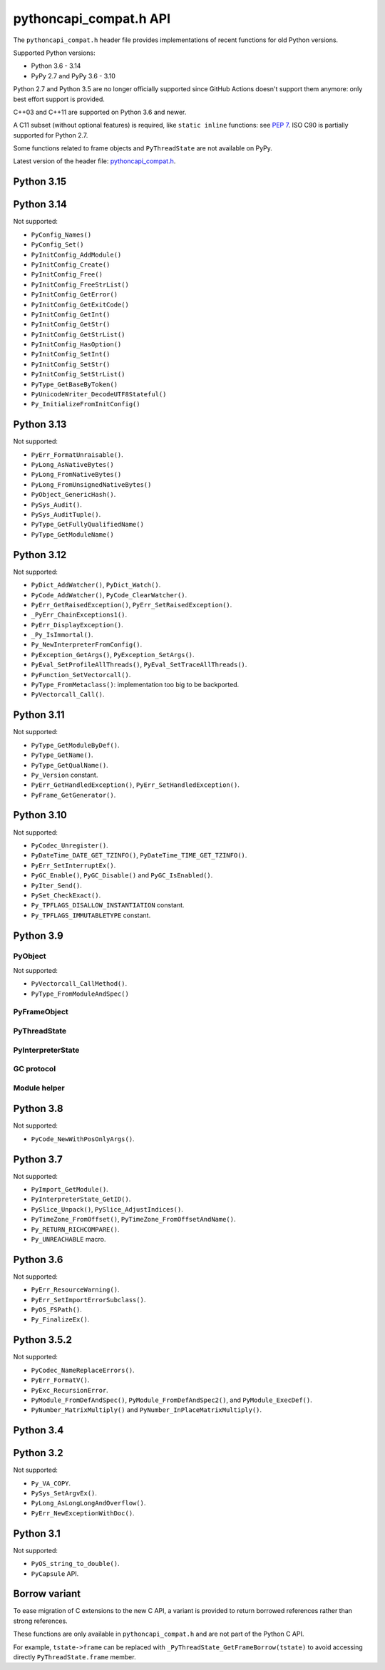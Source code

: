 +++++++++++++++++++++++
pythoncapi_compat.h API
+++++++++++++++++++++++

The ``pythoncapi_compat.h`` header file provides implementations of recent
functions for old Python versions.

Supported Python versions:

* Python 3.6 - 3.14
* PyPy 2.7 and PyPy 3.6 - 3.10

Python 2.7 and Python 3.5 are no longer officially supported since GitHub
Actions doesn't support them anymore: only best effort support is provided.

C++03 and C++11 are supported on Python 3.6 and newer.

A C11 subset (without optional features) is required, like ``static inline``
functions: see `PEP 7 <https://www.python.org/dev/peps/pep-0007/>`_. ISO C90
is partially supported for Python 2.7.

Some functions related to frame objects and ``PyThreadState`` are not available
on PyPy.

Latest version of the header file:
`pythoncapi_compat.h <https://raw.githubusercontent.com/python/pythoncapi-compat/main/pythoncapi_compat.h>`_.


Python 3.15
-----------

.. c:function:: PyBytesWriter* PyBytesWriter_Create(Py_ssize_t size)
.. c:function:: void* PyBytesWriter_GetData(PyBytesWriter *writer)
.. c:function:: Py_ssize_t PyBytesWriter_GetSize(PyBytesWriter *writer)
.. c:function:: PyObject* PyBytesWriter_FinishWithSize(PyBytesWriter *writer, Py_ssize_t size)
.. c:function:: PyObject* PyBytesWriter_Finish(PyBytesWriter *writer)
.. c:function:: PyObject* PyBytesWriter_FinishWithPointer(PyBytesWriter *writer, void *buf)
.. c:function:: void PyBytesWriter_Discard(PyBytesWriter *writer)
.. c:function:: int PyBytesWriter_Resize(PyBytesWriter *writer, Py_ssize_t size)
.. c:function:: int PyBytesWriter_Grow(PyBytesWriter *writer, Py_ssize_t size)
.. c:function:: void* PyBytesWriter_GrowAndUpdatePointer(PyBytesWriter *writer, Py_ssize_t size, void *buf)
.. c:function:: int PyBytesWriter_WriteBytes(PyBytesWriter *writer, const void *bytes, Py_ssize_t size)
.. c:function:: int PyBytesWriter_Format(PyBytesWriter *writer, const char *format, ...)

   See `PyBytesWriter documentation  <https://docs.python.org/dev/c-api/bytes.html#pybyteswriter>`__.

.. c:function:: PyObject* PySys_GetAttr(const char *name)

   See `PySys_GetAttr() documentation  <https://docs.python.org/dev/c-api/sys.html#c.PySys_GetAttr>`__.

.. c:function:: PyObject* PySys_GetAttrString(const char *name)

   See `PySys_GetAttrString() documentation  <https://docs.python.org/dev/c-api/sys.html#c.PySys_GetAttrString>`__.

.. c:function:: PyObject* PySys_GetOptionalAttr(const char *name)

   See `PySys_GetOptionalAttr() documentation  <https://docs.python.org/dev/c-api/sys.html#c.PySys_GetOptionalAttr>`__.

.. c:function:: PyObject* PySys_GetOptionalAttrString(const char *name)

   See `PySys_GetOptionalAttrString() documentation  <https://docs.python.org/dev/c-api/sys.html#c.PySys_GetOptionalAttrString>`__.

.. c:function:: PyObject* PyTuple_FromArray(PyObject *const *array, Py_ssize_t size)

   See `PyTuple_FromArray() documentation  <https://docs.python.org/dev/c-api/tuple.html#c.PyTuple_FromArray>`__.

.. c:function:: Py_hash_t PyUnstable_Unicode_GET_CACHED_HASH(PyObject *op)

   See `PyUnstable_Unicode_GET_CACHED_HASH() documentation  <https://docs.python.org/dev/c-api/unicode.html#c.PyUnstable_Unicode_GET_CACHED_HASH>`__.

   Not available on PyPy.


Python 3.14
-----------

.. c:struct:: PyLongLayout

   See `PyLongLayout documentation <https://docs.python.org/dev/c-api/long.html#c.PyLongLayout>`__.

.. c:function:: const PyLongLayout* PyLong_GetNativeLayout(void)

   See `PyLong_GetNativeLayout() documentation  <https://docs.python.org/dev/c-api/long.html#c.PyLong_GetNativeLayout>`__.

.. c:struct:: PyLongExport

   See `PyLongExport documentation <https://docs.python.org/dev/c-api/long.html#c.PyLongExport>`__.

.. c:function:: int PyLong_Export(PyObject *obj, PyLongExport *export_long)

   See `PyLong_Export() documentation  <https://docs.python.org/dev/c-api/long.html#c.PyLong_Export>`__.

.. c:function:: void PyLong_FreeExport(PyLongExport *export_long)

   See `PyLong_FreeExport() documentation  <https://docs.python.org/dev/c-api/long.html#c.PyLong_FreeExport>`__.

.. c:struct:: PyLongWriter

   See `PyLongWriter documentation <https://docs.python.org/dev/c-api/long.html#c.PyLongWriter>`__.

.. c:function:: PyLongWriter* PyLongWriter_Create(int negative, Py_ssize_t ndigits, void **digits)

   See `PyLongWriter_Create() documentation  <https://docs.python.org/dev/c-api/long.html#c.PyLongWriter_Create>`__.

.. c:function:: PyObject* PyLongWriter_Finish(PyLongWriter *writer)

   See `PyLongWriter_Finish() documentation  <https://docs.python.org/dev/c-api/long.html#c.PyLongWriter_Finish>`__.

.. c:function:: void PyLongWriter_Discard(PyLongWriter *writer)

   See `PyLongWriter_Discard() documentation  <https://docs.python.org/dev/c-api/long.html#c.PyLongWriter_Discard>`__.

.. c:function:: int PyLong_IsPositive(PyObject *obj)

   See `PyLong_IsPositive() documentation  <https://docs.python.org/dev/c-api/long.html#c.PyLong_IsPositive>`__.

.. c:function:: int PyLong_IsNegative(PyObject *obj)

   See `PyLong_IsNegative() documentation  <https://docs.python.org/dev/c-api/long.html#c.PyLong_IsNegative>`__.

.. c:function:: int PyLong_IsZero(PyObject *obj)

   See `PyLong_IsZero() documentation  <https://docs.python.org/dev/c-api/long.html#c.PyLong_IsZero>`__.

.. c:function:: int PyLong_GetSign(PyObject *obj, int *sign)

   See `PyLong_GetSign() documentation <https://docs.python.org/dev/c-api/long.html#c.PyLong_GetSign>`__.

.. c:function:: PyObject* PyIter_NextItem(PyObject *sep, PyObject *iterable)

   See `PyIter_NextItem() documentation <https://docs.python.org/dev/c-api/iter.html#c.PyIter_NextItem>`__.

.. c:function:: PyObject* PyBytes_Join(PyObject *sep, PyObject *iterable)

   See `PyBytes_Join() documentation <https://docs.python.org/dev/c-api/bytes.html#c.PyBytes_Join>`__.

.. c:function:: Py_hash_t Py_HashBuffer(const void *ptr, Py_ssize_t len)

   See `Py_HashBuffer() documentation <https://docs.python.org/dev/c-api/hash.html#c.Py_HashBuffer>`__.

.. c:function:: int PyUnicode_Equal(PyObject *str1, PyObject *str2)

   See `PyUnicode_Equal() documentation <https://docs.python.org/dev/c-api/unicode.html#c.PyUnicode_Equal>`__.

.. c:function:: PyUnicodeWriter* PyUnicodeWriter_Create(Py_ssize_t length)

   See `PyUnicodeWriter_Create() documentation <https://docs.python.org/dev/c-api/unicode.html#c.PyUnicodeWriter_Create>`__.

.. c:function:: PyObject* PyUnicodeWriter_Finish(PyUnicodeWriter *writer)

   See `PyUnicodeWriter_Finish() documentation <https://docs.python.org/dev/c-api/unicode.html#c.PyUnicodeWriter_Finish>`__.

.. c:function:: void PyUnicodeWriter_Discard(PyUnicodeWriter *writer)

   See `PyUnicodeWriter_Discard() documentation <https://docs.python.org/dev/c-api/unicode.html#c.PyUnicodeWriter_Discard>`__.

.. c:function:: int PyUnicodeWriter_WriteChar(PyUnicodeWriter *writer, Py_UCS4 ch)

   See `PyUnicodeWriter_WriteChar() documentation <https://docs.python.org/dev/c-api/unicode.html#c.PyUnicodeWriter_WriteChar>`__.

.. c:function:: int PyUnicodeWriter_WriteUTF8(PyUnicodeWriter *writer, const char *str, Py_ssize_t size)

   See `PyUnicodeWriter_WriteUTF8() documentation <https://docs.python.org/dev/c-api/unicode.html#c.PyUnicodeWriter_WriteUTF8>`__.

.. c:function:: int PyUnicodeWriter_WriteASCII(PyUnicodeWriter *writer, const char *str, Py_ssize_t size)

   See `PyUnicodeWriter_WriteASCII() documentation <https://docs.python.org/dev/c-api/unicode.html#c.PyUnicodeWriter_WriteASCII>`__.

.. c:function:: int PyUnicodeWriter_WriteWideChar(PyUnicodeWriter *writer, const wchar_t *str, Py_ssize_t size)

   See `PyUnicodeWriter_WriteWideChar() documentation <https://docs.python.org/dev/c-api/unicode.html#c.PyUnicodeWriter_WriteWideChar>`__.

.. c:function:: int PyUnicodeWriter_WriteStr(PyUnicodeWriter *writer, PyObject *obj)

   See `PyUnicodeWriter_WriteStr() documentation <https://docs.python.org/dev/c-api/unicode.html#c.PyUnicodeWriter_WriteStr>`__.

.. c:function:: int PyUnicodeWriter_WriteRepr(PyUnicodeWriter *writer, PyObject *obj)

   See `PyUnicodeWriter_WriteRepr() documentation <https://docs.python.org/dev/c-api/unicode.html#c.PyUnicodeWriter_WriteRepr>`__.

.. c:function:: int PyUnicodeWriter_WriteSubstring(PyUnicodeWriter *writer, PyObject *str, Py_ssize_t start, Py_ssize_t end)

   See `PyUnicodeWriter_WriteSubstring() documentation <https://docs.python.org/dev/c-api/unicode.html#c.PyUnicodeWriter_WriteSubstring>`__.

.. c:function:: int PyUnicodeWriter_Format(PyUnicodeWriter *writer, const char *format, ...)

   See `PyUnicodeWriter_Format() documentation <https://docs.python.org/dev/c-api/unicode.html#c.PyUnicodeWriter_Format>`__.

.. c:function:: int PyLong_AsInt32(PyObject *obj, int32_t *pvalue)

   See `PyLong_AsInt32() documentation <https://docs.python.org/dev/c-api/long.html#c.PyLong_AsInt32>`__.

.. c:function:: int PyLong_AsInt64(PyObject *obj, int64_t *pvalue)

   See `PyLong_AsInt64() documentation <https://docs.python.org/dev/c-api/long.html#c.PyLong_AsInt64>`__.

.. c:function:: int PyLong_AsUInt32(PyObject *obj, uint32_t *pvalue)

   See `PyLong_AsUInt32() documentation <https://docs.python.org/dev/c-api/long.html#c.PyLong_AsUInt32>`__.

.. c:function:: int PyLong_AsUInt64(PyObject *obj, uint64_t *pvalue)

   See `PyLong_AsUInt64() documentation <https://docs.python.org/dev/c-api/long.html#c.PyLong_AsUInt64>`__.

.. c:function:: PyObject* PyLong_FromInt32(int32_t value)

   See `PyLong_FromInt32() documentation <https://docs.python.org/dev/c-api/long.html#c.PyLong_FromInt32>`__.

.. c:function:: PyObject* PyLong_FromInt64(int64_t value)

   See `PyLong_FromInt64() documentation <https://docs.python.org/dev/c-api/long.html#c.PyLong_FromInt64>`__.

.. c:function:: PyObject* PyLong_FromUInt32(uint32_t value)

   See `PyLong_FromUInt32() documentation <https://docs.python.org/dev/c-api/long.html#c.PyLong_FromUInt32>`__.

.. c:function:: PyObject* PyLong_FromUInt64(uint64_t value)

   See `PyLong_FromUInt64() documentation <https://docs.python.org/dev/c-api/long.html#c.PyLong_FromUInt64>`__.

.. c:function:: FILE* Py_fopen(PyObject *path, const char *mode)

   See `Py_fopen() documentation <https://docs.python.org/dev/c-api/sys.html#c.Py_fopen>`__.

.. c:function:: int Py_fclose(FILE *file)

   See `Py_fclose() documentation <https://docs.python.org/dev/c-api/sys.html#c.Py_fclose>`__.

.. c:function:: PyObject* PyConfig_Get(const char *name)

   See `PyConfig_Get() documentation <https://docs.python.org/dev/c-api/init_config.html#c.PyConfig_Get>`__.

.. c:function:: int PyConfig_GetInt(const char *name, int *value)

   See `PyConfig_GetInt() documentation <https://docs.python.org/dev/c-api/init_config.html#c.PyConfig_GetInt>`__.

.. c:function:: int PyUnstable_Object_IsUniquelyReferenced(PyObject *op)

   See `PyUnstable_Object_IsUniquelyReferenced() documentation <https://docs.python.org/dev/c-api/object.html#c.PyUnstable_Object_IsUniquelyReferenced>`__.

Not supported:

* ``PyConfig_Names()``
* ``PyConfig_Set()``
* ``PyInitConfig_AddModule()``
* ``PyInitConfig_Create()``
* ``PyInitConfig_Free()``
* ``PyInitConfig_FreeStrList()``
* ``PyInitConfig_GetError()``
* ``PyInitConfig_GetExitCode()``
* ``PyInitConfig_GetInt()``
* ``PyInitConfig_GetStr()``
* ``PyInitConfig_GetStrList()``
* ``PyInitConfig_HasOption()``
* ``PyInitConfig_SetInt()``
* ``PyInitConfig_SetStr()``
* ``PyInitConfig_SetStrList()``
* ``PyType_GetBaseByToken()``
* ``PyUnicodeWriter_DecodeUTF8Stateful()``
* ``Py_InitializeFromInitConfig()``


Python 3.13
-----------

.. c:function:: int PyDict_GetItemRef(PyObject *p, PyObject *key, PyObject **result)

   See `PyDict_GetItemRef() documentation <https://docs.python.org/dev/c-api/dict.html#c.PyDict_GetItemRef>`__.

.. c:function:: int PyDict_GetItemStringRef(PyObject *p, const char *key, PyObject **result)

   See `PyDict_GetItemStringRef() documentation <https://docs.python.org/dev/c-api/dict.html#c.PyDict_GetItemStringRef>`__.

.. c:function:: PyObject* PyImport_AddModuleRef(const char *name)

   See `PyImport_AddModuleRef() documentation <https://docs.python.org/dev/c-api/import.html#c.PyImport_AddModuleRef>`__.

.. c:function:: int PyObject_GetOptionalAttr(PyObject *obj, PyObject *attr_name, PyObject **result)

   See `PyObject_GetOptionalAttr() documentation <https://docs.python.org/dev/c-api/object.html#c.PyObject_GetOptionalAttr>`__.

.. c:function:: int PyObject_GetOptionalAttrString(PyObject *obj, const char *attr_name, PyObject **result)

   See `PyObject_GetOptionalAttrString() documentation <https://docs.python.org/dev/c-api/object.html#c.PyObject_GetOptionalAttrString>`__.

.. c:function:: int PyObject_HasAttrWithError(PyObject *obj, PyObject *attr_name)

   See `PyObject_HasAttrWithError() documentation <https://docs.python.org/dev/c-api/object.html#c.PyObject_HasAttrWithError>`__.

.. c:function:: int PyObject_HasAttrStringWithError(PyObject *obj, const char *attr_name)

   See `PyObject_HasAttrStringWithError() documentation <https://docs.python.org/dev/c-api/object.html#c.PyObject_HasAttrStringWithError>`__.

.. c:function:: int PyMapping_GetOptionalItem(PyObject *obj, PyObject *key, PyObject **result)

   See `PyMapping_GetOptionalItem() documentation <https://docs.python.org/dev/c-api/mapping.html#c.PyMapping_GetOptionalItem>`__.

.. c:function:: int PyMapping_GetOptionalItemString(PyObject *obj, const char *key, PyObject **result)

   See `PyMapping_GetOptionalItemString() documentation <https://docs.python.org/dev/c-api/mapping.html#c.PyMapping_GetOptionalItemString>`__.

.. c:function:: int PyMapping_HasKeyWithError(PyObject *obj, PyObject *key)

   See `PyMapping_HasKeyWithError() documentation <https://docs.python.org/dev/c-api/mapping.html#c.PyMapping_HasKeyWithError>`__.

.. c:function:: int PyMapping_HasKeyStringWithError(PyObject *obj, const char *key)

   See `PyMapping_HasKeyStringWithError() documentation <https://docs.python.org/dev/c-api/mapping.html#c.PyMapping_HasKeyStringWithError>`__.

.. c:function:: int PyModule_Add(PyObject *module, const char *name, PyObject *value)

   See `PyModule_Add() documentation <https://docs.python.org/dev/c-api/module.html#c.PyModule_Add>`__.

.. c:function:: int PyWeakref_GetRef(PyObject *ref, PyObject **pobj)

   See `PyWeakref_GetRef() documentation <https://docs.python.org/dev/c-api/weakref.html#c.PyWeakref_GetRef>`__.

.. c:function:: int Py_IsFinalizing()

   Return non-zero if the Python interpreter is shutting down, return 0
   otherwise.

   Availability: Python 3.3 and newer, PyPy 7.3 and newer.

   See `Py_IsFinalizing() documentation <https://docs.python.org/dev/c-api/init.html#c.Py_IsFinalizing>`__.

.. c:function:: int PyDict_ContainsString(PyObject *p, const char *key)

   See `PyDict_ContainsString() documentation <https://docs.python.org/dev/c-api/dict.html#c.PyDict_ContainsString>`__.

.. c:function:: int PyLong_AsInt(PyObject *obj)

   See `PyLong_AsInt() documentation <https://docs.python.org/dev/c-api/long.html#c.PyLong_AsInt>`__.

.. c:function:: int PyObject_VisitManagedDict(PyObject *obj, visitproc visit, void *arg)

   See `PyObject_VisitManagedDict() documentation <https://docs.python.org/dev/c-api/object.html#c.PyObject_VisitManagedDict>`__.

.. c:function:: void PyObject_ClearManagedDict(PyObject *obj)

   See `PyObject_ClearManagedDict() documentation <https://docs.python.org/dev/c-api/object.html#c.PyObject_ClearManagedDict>`__.

.. c:function:: PyThreadState* PyThreadState_GetUnchecked(void)

   See `PyThreadState_GetUnchecked() documentation <https://docs.python.org/dev/c-api/init.html#c.PyThreadState_GetUnchecked>`__.

   Available on Python 3.5.2 and newer.

.. c:function:: int PyUnicode_EqualToUTF8(PyObject *unicode, const char *str)

   See `PyUnicode_EqualToUTF8() documentation <https://docs.python.org/dev/c-api/unicode.html#c.PyUnicode_EqualToUTF8>`__.

.. c:function:: int PyUnicode_EqualToUTF8AndSize(PyObject *unicode, const char *str, Py_ssize_t size)

   See `PyUnicode_EqualToUTF8AndSize() documentation <https://docs.python.org/dev/c-api/unicode.html#c.PyUnicode_EqualToUTF8AndSize>`__.

.. c:function:: int PyList_Extend(PyObject *list, PyObject *iterable)

   See `PyList_Extend() documentation <https://docs.python.org/dev/c-api/list.html#c.PyList_Extend>`__.

.. c:function:: int PyList_Clear(PyObject *list)

   See `PyList_Clear() documentation <https://docs.python.org/dev/c-api/list.html#c.PyList_Clear>`__.

.. c:function:: int PyDict_Pop(PyObject *dict, PyObject *key, PyObject **result)

   See `PyDict_Pop() documentation <https://docs.python.org/dev/c-api/dict.html#c.PyDict_Pop>`__.

.. c:function:: int PyDict_PopString(PyObject *dict, const char *key, PyObject **result)

   See `PyDict_PopString() documentation <https://docs.python.org/dev/c-api/dict.html#c.PyDict_PopString>`__.

.. c:function:: Py_hash_t Py_HashPointer(const void *ptr)

   See `Py_HashPointer() documentation <https://docs.python.org/dev/c-api/hash.html#c.Py_HashPointer>`__.

.. c:type:: PyTime_t

   A timestamp or duration in nanoseconds, represented as a signed 64-bit
   integer.

.. c:var:: PyTime_t PyTime_MIN

   Minimum value of :c:type:`PyTime_t`.

.. c:var:: PyTime_t PyTime_MAX

   Maximum value of :c:type:`PyTime_t`.

.. c:function:: double PyTime_AsSecondsDouble(PyTime_t t)

   See `PyTime_AsSecondsDouble() documentation <https://docs.python.org/dev/c-api/time.html#c.PyTime_AsSecondsDouble>`__.

.. c:function:: int PyTime_Monotonic(PyTime_t *result)

   See `PyTime_Monotonic() documentation <https://docs.python.org/dev/c-api/time.html#c.PyTime_Monotonic>`__.

.. c:function:: int PyTime_Time(PyTime_t *result)

   See `PyTime_Time() documentation <https://docs.python.org/dev/c-api/time.html#c.PyTime_Time>`__.

.. c:function:: int PyTime_PerfCounter(PyTime_t *result)

   See `PyTime_PerfCounter() documentation <https://docs.python.org/dev/c-api/time.html#c.PyTime_PerfCounter>`__.

.. c:function:: PyObject* PyList_GetItemRef(PyObject *op, Py_ssize_t index)

   See `PyList_GetItemRef() documentation <https://docs.python.org/dev/c-api/list.html#c.PyList_GetItemRef>`__.

.. c:function:: int PyDict_SetDefaultRef(PyObject *d, PyObject *key, PyObject *default_value, PyObject **result)

   See `PyDict_SetDefaultRef() documentation <https://docs.python.org/dev/c-api/dict.html#c.PyDict_SetDefaultRef>`__.


Not supported:

* ``PyErr_FormatUnraisable()``.
* ``PyLong_AsNativeBytes()``
* ``PyLong_FromNativeBytes()``
* ``PyLong_FromUnsignedNativeBytes()``
* ``PyObject_GenericHash()``.
* ``PySys_Audit()``.
* ``PySys_AuditTuple()``.
* ``PyType_GetFullyQualifiedName()``
* ``PyType_GetModuleName()``

Python 3.12
-----------

.. c:function:: PyObject* PyFrame_GetVar(PyFrameObject *frame, PyObject *name)

   See `PyFrame_GetVar() documentation <https://docs.python.org/dev/c-api/frame.html#c.PyFrame_GetVar>`__.

   Not available on PyPy.

.. c:function:: PyObject* PyFrame_GetVarString(PyFrameObject *frame, const char *name)

   See `PyFrame_GetVarString() documentation <https://docs.python.org/dev/c-api/frame.html#c.PyFrame_GetVarString>`__.

   Not available on PyPy.

.. c:function:: PyObject* Py_GetConstant(unsigned int constant_id)

   See `Py_GetConstant() documentation <https://docs.python.org/dev/c-api/object.html#c.Py_GetConstant>`__.

.. c:function:: PyObject* Py_GetConstantBorrowed(unsigned int constant_id)

   See `Py_GetConstantBorrowed() documentation <https://docs.python.org/dev/c-api/object.html#c.Py_GetConstantBorrowed>`__.


Not supported:

* ``PyDict_AddWatcher()``, ``PyDict_Watch()``.
* ``PyCode_AddWatcher()``, ``PyCode_ClearWatcher()``.
* ``PyErr_GetRaisedException()``, ``PyErr_SetRaisedException()``.
* ``_PyErr_ChainExceptions1()``.
* ``PyErr_DisplayException()``.
* ``_Py_IsImmortal()``.
* ``Py_NewInterpreterFromConfig()``.
* ``PyException_GetArgs()``, ``PyException_SetArgs()``.
* ``PyEval_SetProfileAllThreads()``, ``PyEval_SetTraceAllThreads()``.
* ``PyFunction_SetVectorcall()``.
* ``PyType_FromMetaclass()``: implementation too big to be backported.
* ``PyVectorcall_Call()``.

Python 3.11
-----------

.. c:function:: PyObject* PyCode_GetCellvars(PyCodeObject *code)

   See `PyCode_GetCellvars() documentation <https://docs.python.org/dev/c-api/code.html#c.PyCode_GetCellvars>`__.

   Not available on PyPy.

.. c:function:: PyObject* PyCode_GetCode(PyCodeObject *code)

   See `PyCode_GetCode() documentation <https://docs.python.org/dev/c-api/code.html#c.PyCode_GetCode>`__.

   Not available on PyPy.

.. c:function:: PyObject* PyCode_GetFreevars(PyCodeObject *code)

   See `PyCode_GetFreevars() documentation <https://docs.python.org/dev/c-api/code.html#c.PyCode_GetFreevars>`__.

   Not available on PyPy.

.. c:function:: PyObject* PyCode_GetVarnames(PyCodeObject *code)

   See `PyCode_GetVarnames() documentation <https://docs.python.org/dev/c-api/code.html#c.PyCode_GetVarnames>`__.

   Not available on PyPy.

.. c:function:: PyObject* PyFrame_GetBuiltins(PyFrameObject *frame)

   See `PyFrame_GetBuiltins() documentation <https://docs.python.org/dev/c-api/frame.html#c.PyFrame_GetBuiltins>`__.

   Not available on PyPy.

.. c:function:: PyObject* PyFrame_GetGlobals(PyFrameObject *frame)

   See `PyFrame_GetGlobals() documentation <https://docs.python.org/dev/c-api/frame.html#c.PyFrame_GetGlobals>`__.

   Not available on PyPy.

.. c:function:: int PyFrame_GetLasti(PyFrameObject *frame)

   See `PyFrame_GetLasti() documentation <https://docs.python.org/dev/c-api/frame.html#c.PyFrame_GetLasti>`__.

   Not available on PyPy.

.. c:function:: PyObject* PyFrame_GetLocals(PyFrameObject *frame)

   See `PyFrame_GetLocals() documentation <https://docs.python.org/dev/c-api/frame.html#c.PyFrame_GetLocals>`__.

   Not available on PyPy.

.. c:function:: void PyThreadState_EnterTracing(PyThreadState *tstate)

   See `PyThreadState_EnterTracing() documentation <https://docs.python.org/dev/c-api/init.html#c.PyThreadState_EnterTracing>`__.

   Not available on PyPy.

.. c:function:: void PyThreadState_LeaveTracing(PyThreadState *tstate)

   See `PyThreadState_LeaveTracing() documentation <https://docs.python.org/dev/c-api/init.html#c.PyThreadState_LeaveTracing>`__.

   Not available on PyPy

.. c:function:: int PyFloat_Pack2(double x, unsigned char *p, int le)

   Pack a C double as the IEEE 754 binary16 half-precision format.

   Availability: Python 3.6 and newer. Not available on PyPy

.. c:function:: int PyFloat_Pack4(double x, unsigned char *p, int le)

   Pack a C double as the IEEE 754 binary32 single precision format.

   Not available on PyPy

.. c:function:: int PyFloat_Pack8(double x, unsigned char *p, int le)

   Pack a C double as the IEEE 754 binary64 double precision format.

   Not available on PyPy

.. c:function:: double PyFloat_Unpack2(const unsigned char *p, int le)

   Unpack the IEEE 754 binary16 half-precision format as a C double.

   Availability: Python 3.6 and newer. Not available on PyPy

.. c:function:: double PyFloat_Unpack4(const unsigned char *p, int le)

   Unpack the IEEE 754 binary32 single precision format as a C double.

   Not available on PyPy

.. c:function:: double PyFloat_Unpack8(const unsigned char *p, int le)

   Unpack the IEEE 754 binary64 double precision format as a C double.

   Not available on PyPy

Not supported:

* ``PyType_GetModuleByDef()``.
* ``PyType_GetName()``.
* ``PyType_GetQualName()``.
* ``Py_Version`` constant.
* ``PyErr_GetHandledException()``, ``PyErr_SetHandledException()``.
* ``PyFrame_GetGenerator()``.

Python 3.10
-----------

.. c:function:: PyObject* Py_NewRef(PyObject *obj)

   See `Py_NewRef() documentation <https://docs.python.org/dev/c-api/refcounting.html#c.Py_NewRef>`__.

.. c:function:: PyObject* Py_XNewRef(PyObject *obj)

   See `Py_XNewRef() documentation <https://docs.python.org/dev/c-api/refcounting.html#c.Py_XNewRef>`__.

.. c:function:: int Py_Is(PyObject *x, PyObject *y)

   See `Py_Is() documentation <https://docs.python.org/dev/c-api/structures.html#c.Py_Is>`__.

.. c:function:: int Py_IsNone(PyObject *x)

   See `Py_IsNone() documentation <https://docs.python.org/dev/c-api/structures.html#c.Py_IsNone>`__.

.. c:function:: int Py_IsTrue(PyObject *x)

   See `Py_IsTrue() documentation <https://docs.python.org/dev/c-api/structures.html#c.Py_IsTrue>`__.

.. c:function:: int Py_IsFalse(PyObject *x)

   See `Py_IsFalse() documentation <https://docs.python.org/dev/c-api/structures.html#c.Py_IsFalse>`__.

.. c:function:: int PyModule_AddObjectRef(PyObject *module, const char *name, PyObject *value)

   See `PyModule_AddObjectRef() documentation <https://docs.python.org/dev/c-api/module.html#c.PyModule_AddObjectRef>`__.

Not supported:

* ``PyCodec_Unregister()``.
* ``PyDateTime_DATE_GET_TZINFO()``, ``PyDateTime_TIME_GET_TZINFO()``.
* ``PyErr_SetInterruptEx()``.
* ``PyGC_Enable()``, ``PyGC_Disable()`` and ``PyGC_IsEnabled()``.
* ``PyIter_Send()``.
* ``PySet_CheckExact()``.
* ``Py_TPFLAGS_DISALLOW_INSTANTIATION`` constant.
* ``Py_TPFLAGS_IMMUTABLETYPE`` constant.

Python 3.9
----------

PyObject
^^^^^^^^

.. c:function:: void Py_SET_REFCNT(PyObject *ob, Py_ssize_t refcnt)

   See `Py_SET_REFCNT() documentation <https://docs.python.org/dev/c-api/structures.html#c.Py_SET_REFCNT>`__.

.. c:function:: void Py_SET_TYPE(PyObject *ob, PyTypeObject *type)

   See `Py_SET_TYPE() documentation <https://docs.python.org/dev/c-api/structures.html#c.Py_SET_TYPE>`__.

.. c:function:: void Py_SET_SIZE(PyVarObject *ob, Py_ssize_t size)

   See `Py_SET_SIZE() documentation <https://docs.python.org/dev/c-api/structures.html#c.Py_SET_SIZE>`__.

.. c:function:: int Py_IS_TYPE(const PyObject *ob, const PyTypeObject *type)

   See `Py_IS_TYPE() documentation <https://docs.python.org/dev/c-api/structures.html#c.Py_IS_TYPE>`__.

.. c:function:: PyObject* PyObject_CallNoArgs(PyObject *func)

   See `PyObject_CallNoArgs() documentation <https://docs.python.org/dev/c-api/call.html#c.PyObject_CallNoArgs>`__.

.. c:function:: PyObject* PyObject_CallOneArg(PyObject *func, PyObject *arg)

   See `PyObject_CallOneArg() documentation <https://docs.python.org/dev/c-api/call.html#c.PyObject_CallOneArg>`__.

.. c:function:: PyObject* PyObject_Vectorcall(PyObject *callable, PyObject *const *args, size_t nargsf, PyObject *kwnames)

   See `PyObject_Vectorcall() documentation <https://docs.python.org/dev/c-api/call.html#c.PyObject_Vectorcall>`__.

.. c:function:: Py_ssize_t PyVectorcall_NARGS(size_t nargsf)

   See `PyVectorcall_NARGS() documentation <https://docs.python.org/dev/c-api/call.html#c.PyVectorcall_NARGS>`__.

.. c:macro:: PY_VECTORCALL_ARGUMENTS_OFFSET

   See `PY_VECTORCALL_ARGUMENTS_OFFSET documentation <https://docs.python.org/dev/c-api/call.html#PY_VECTORCALL_ARGUMENTS_OFFSET>`__.

Not supported:

* ``PyVectorcall_CallMethod()``.
* ``PyType_FromModuleAndSpec()``



PyFrameObject
^^^^^^^^^^^^^

.. c:function:: PyCodeObject* PyFrame_GetCode(PyFrameObject *frame)

   See `PyFrame_GetCode() documentation <https://docs.python.org/dev/c-api/reflection.html#c.PyFrame_GetCode>`__.

.. c:function:: PyFrameObject* PyFrame_GetBack(PyFrameObject *frame)

   See `PyFrame_GetBack() documentation <https://docs.python.org/dev/c-api/reflection.html#c.PyFrame_GetBack>`__.

   Not available on PyPy


PyThreadState
^^^^^^^^^^^^^

.. c:function:: PyFrameObject* PyThreadState_GetFrame(PyThreadState *tstate)

   See `PyThreadState_GetFrame() documentation <https://docs.python.org/dev/c-api/init.html#c.PyThreadState_GetFrame>`__.

   Not available on PyPy

.. c:function:: PyInterpreterState* PyThreadState_GetInterpreter(PyThreadState *tstate)

   See `PyThreadState_GetInterpreter() documentation <https://docs.python.org/dev/c-api/init.html#c.PyThreadState_GetInterpreter>`__.

.. c:function:: uint64_t PyThreadState_GetID(PyThreadState *tstate)

   See `PyThreadState_GetID() documentation <https://docs.python.org/dev/c-api/init.html#c.PyThreadState_GetID>`__.

   Availability: Python 3.7. Not available on PyPy.

PyInterpreterState
^^^^^^^^^^^^^^^^^^

.. c:function:: PyInterpreterState* PyInterpreterState_Get(void)

   See `PyInterpreterState_Get() documentation <https://docs.python.org/dev/c-api/init.html#c.PyInterpreterState_Get>`__.


GC protocol
^^^^^^^^^^^

.. c:function:: int PyObject_GC_IsTracked(PyObject* obj)

   See `PyObject_GC_IsTracked() documentation <https://docs.python.org/dev/c-api/gcsupport.html#c.PyObject_GC_IsTracked>`__.

   Not available on PyPy.

.. c:function:: int PyObject_GC_IsFinalized(PyObject *obj)

   See `PyObject_GC_IsFinalized() documentation <https://docs.python.org/dev/c-api/gcsupport.html#c.PyObject_GC_IsFinalized>`__.

   Availability: Python 3.4. Not available on PyPy.

Module helper
^^^^^^^^^^^^^

.. c:function:: int PyModule_AddType(PyObject *module, PyTypeObject *type)

   See `PyModule_AddType() documentation <https://docs.python.org/dev/c-api/module.html#c.PyModule_AddType>`__.

Python 3.8
----------

Not supported:

* ``PyCode_NewWithPosOnlyArgs()``.

Python 3.7
----------

Not supported:

* ``PyImport_GetModule()``.
* ``PyInterpreterState_GetID()``.
* ``PySlice_Unpack()``, ``PySlice_AdjustIndices()``.
* ``PyTimeZone_FromOffset()``, ``PyTimeZone_FromOffsetAndName()``.
* ``Py_RETURN_RICHCOMPARE()``.
* ``Py_UNREACHABLE`` macro.

Python 3.6
----------

Not supported:

* ``PyErr_ResourceWarning()``.
* ``PyErr_SetImportErrorSubclass()``.
* ``PyOS_FSPath()``.
* ``Py_FinalizeEx()``.

Python 3.5.2
------------

.. c:macro:: Py_SETREF(op, op2)

.. c:macro:: Py_XSETREF(op, op2)

Not supported:

* ``PyCodec_NameReplaceErrors()``.
* ``PyErr_FormatV()``.
* ``PyExc_RecursionError``.
* ``PyModule_FromDefAndSpec()``, ``PyModule_FromDefAndSpec2()``,
  and ``PyModule_ExecDef()``.
* ``PyNumber_MatrixMultiply()`` and ``PyNumber_InPlaceMatrixMultiply()``.

Python 3.4
----------

.. c:macro:: Py_UNUSED(name)

   See `Py_UNUSED() documentation <https://docs.python.org/dev/c-api/intro.html#c.Py_UNUSED>`__.

Python 3.2
----------

Not supported:

* ``Py_VA_COPY``.
* ``PySys_SetArgvEx()``.
* ``PyLong_AsLongLongAndOverflow()``.
* ``PyErr_NewExceptionWithDoc()``.

Python 3.1
----------

Not supported:

* ``PyOS_string_to_double()``.
* ``PyCapsule`` API.

Borrow variant
--------------

To ease migration of C extensions to the new C API, a variant is provided
to return borrowed references rather than strong references.

These functions are only available in ``pythoncapi_compat.h`` and are not
part of the Python C API.

.. c:function:: PyObject* _Py_StealRef(PyObject *ob)

   Similar to ``Py_DECREF(ob); return ob;``.

.. c:function:: PyObject* _Py_XStealRef(PyObject *ob)

   Similar to ``Py_XDECREF(ob); return ob;``.

.. c:function:: PyFrameObject* _PyThreadState_GetFrameBorrow(PyThreadState *tstate)

   :c:func:`PyThreadState_GetFrame` variant. Not available on PyPy.

.. c:function:: PyCodeObject* _PyFrame_GetCodeBorrow(PyFrameObject *frame)

   :c:func:`PyFrame_GetCode` variant.

.. c:function:: PyFrameObject* _PyFrame_GetBackBorrow(PyFrameObject *frame)

   :c:func:`PyFrame_GetBack` variant Not available on PyPy.

For example, ``tstate->frame`` can be replaced with
``_PyThreadState_GetFrameBorrow(tstate)`` to avoid accessing directly
``PyThreadState.frame`` member.

